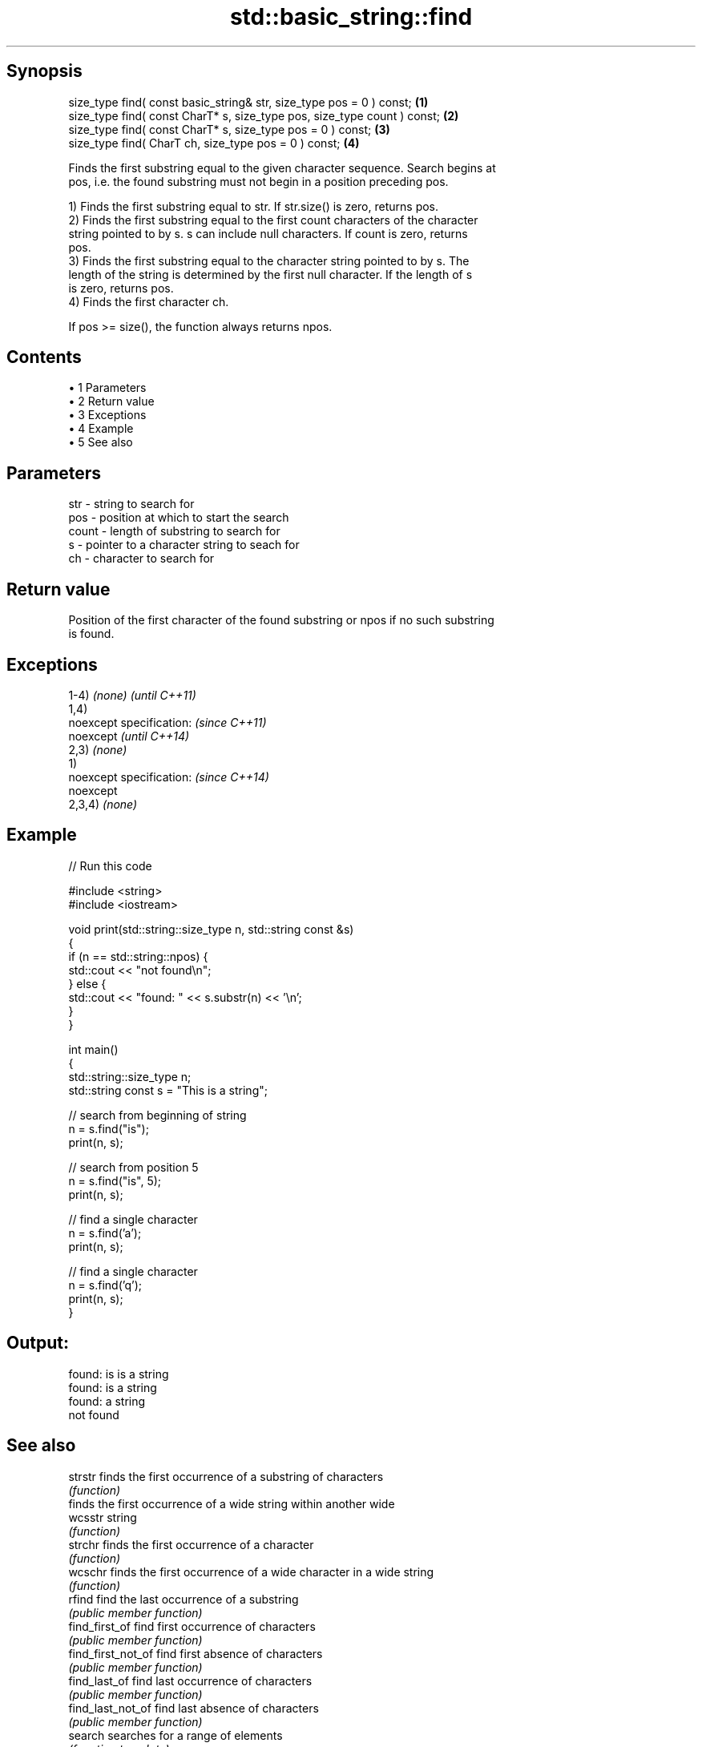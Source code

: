 .TH std::basic_string::find 3 "Apr 19 2014" "1.0.0" "C++ Standard Libary"
.SH Synopsis
   size_type find( const basic_string& str, size_type pos = 0 ) const;     \fB(1)\fP
   size_type find( const CharT* s, size_type pos, size_type count ) const; \fB(2)\fP
   size_type find( const CharT* s, size_type pos = 0 ) const;              \fB(3)\fP
   size_type find( CharT ch, size_type pos = 0 ) const;                    \fB(4)\fP

   Finds the first substring equal to the given character sequence. Search begins at
   pos, i.e. the found substring must not begin in a position preceding pos.

   1) Finds the first substring equal to str. If str.size() is zero, returns pos.
   2) Finds the first substring equal to the first count characters of the character
   string pointed to by s. s can include null characters. If count is zero, returns
   pos.
   3) Finds the first substring equal to the character string pointed to by s. The
   length of the string is determined by the first null character. If the length of s
   is zero, returns pos.
   4) Finds the first character ch.

   If pos >= size(), the function always returns npos.

.SH Contents

     • 1 Parameters
     • 2 Return value
     • 3 Exceptions
     • 4 Example
     • 5 See also

.SH Parameters

   str   - string to search for
   pos   - position at which to start the search
   count - length of substring to search for
   s     - pointer to a character string to seach for
   ch    - character to search for

.SH Return value

   Position of the first character of the found substring or npos if no such substring
   is found.

.SH Exceptions

   1-4) \fI(none)\fP             \fI(until C++11)\fP
   1,4)
   noexcept specification: \fI(since C++11)\fP
   noexcept                \fI(until C++14)\fP
   2,3) \fI(none)\fP
   1)
   noexcept specification: \fI(since C++14)\fP
   noexcept
   2,3,4) \fI(none)\fP

.SH Example

   
// Run this code

 #include <string>
 #include <iostream>

 void print(std::string::size_type n, std::string const &s)
 {
     if (n == std::string::npos) {
         std::cout << "not found\\n";
     } else {
         std::cout << "found: " << s.substr(n) << '\\n';
     }
 }

 int main()
 {
     std::string::size_type n;
     std::string const s = "This is a string";

     // search from beginning of string
     n = s.find("is");
     print(n, s);

     // search from position 5
     n = s.find("is", 5);
     print(n, s);

     // find a single character
     n = s.find('a');
     print(n, s);

     // find a single character
     n = s.find('q');
     print(n, s);
 }

.SH Output:

 found: is is a string
 found: is a string
 found: a string
 not found

.SH See also

   strstr            finds the first occurrence of a substring of characters
                     \fI(function)\fP
                     finds the first occurrence of a wide string within another wide
   wcsstr            string
                     \fI(function)\fP
   strchr            finds the first occurrence of a character
                     \fI(function)\fP
   wcschr            finds the first occurrence of a wide character in a wide string
                     \fI(function)\fP
   rfind             find the last occurrence of a substring
                     \fI(public member function)\fP
   find_first_of     find first occurrence of characters
                     \fI(public member function)\fP
   find_first_not_of find first absence of characters
                     \fI(public member function)\fP
   find_last_of      find last occurrence of characters
                     \fI(public member function)\fP
   find_last_not_of  find last absence of characters
                     \fI(public member function)\fP
   search            searches for a range of elements
                     \fI(function template)\fP
